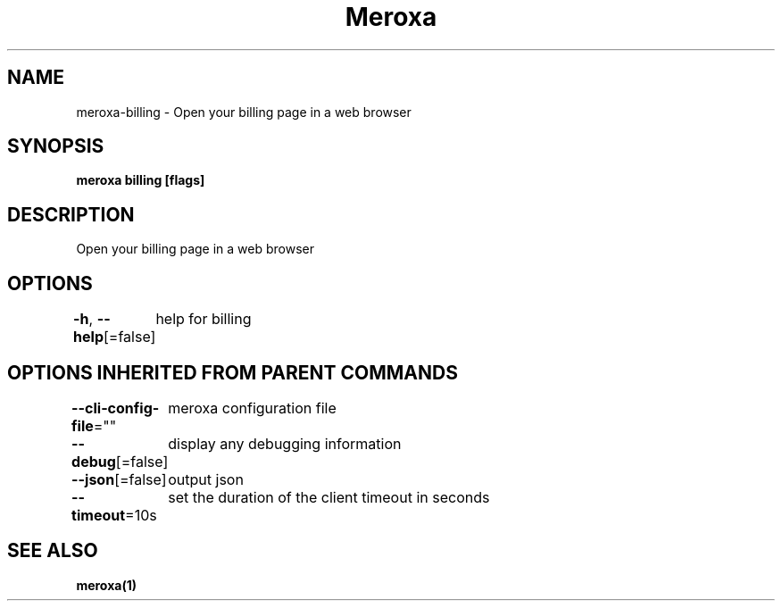 .nh
.TH "Meroxa" "1" "Oct 2023" "Meroxa CLI " "Meroxa Manual"

.SH NAME
.PP
meroxa-billing - Open your billing page in a web browser


.SH SYNOPSIS
.PP
\fBmeroxa billing [flags]\fP


.SH DESCRIPTION
.PP
Open your billing page in a web browser


.SH OPTIONS
.PP
\fB-h\fP, \fB--help\fP[=false]
	help for billing


.SH OPTIONS INHERITED FROM PARENT COMMANDS
.PP
\fB--cli-config-file\fP=""
	meroxa configuration file

.PP
\fB--debug\fP[=false]
	display any debugging information

.PP
\fB--json\fP[=false]
	output json

.PP
\fB--timeout\fP=10s
	set the duration of the client timeout in seconds


.SH SEE ALSO
.PP
\fBmeroxa(1)\fP
